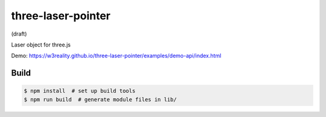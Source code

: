 three-laser-pointer
===================

(draft)

Laser object for three.js

Demo: https://w3reality.github.io/three-laser-pointer/examples/demo-api/index.html

.. image:: https://w3reality.github.io/three-laser-pointer/examples/demo-api/laser.png
   :target: https://w3reality.github.io/three-laser-pointer/examples/demo-api/index.html
..
   :width: 640


Build
-----

.. code::

   $ npm install  # set up build tools
   $ npm run build  # generate module files in lib/
